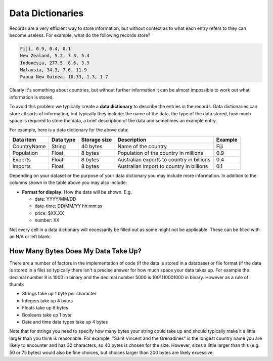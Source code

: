 Data Dictionaries
=================

Records are a very efficient way to store information, but without context as
to what each entry refers to they can become useless. For example, what do the
following records store?

.. code-block:: text

    Fiji, 0.9, 0.4, 0.1
    New Zealand, 5.2, 7.3, 5.4
    Indonesia, 277.5, 8.6, 3.9
    Malaysia, 34.3, 7.6, 11.9
    Papua New Guinea, 10.33, 1.3, 1.7

Clearly it's something about countries, but without further information it can
be almost impossible to work out what information is stored.

To avoid this problem we typically create a **data dictionary** to describe the
entries in the records. Data dictionaries can store all sorts of information,
but typically they include: the name of the data, the type of the data stored,
how much space is required to store the data, a brief description of the data
and sometimes an example entry.

For example, here is a data dictionary for the above data:

.. list-table::
    :header-rows: 1

    - - Data item
      - Data type
      - Storage size
      - Description
      - Example
    - - CountryName
      - String
      - 40 bytes
      - Name of the country
      - Fiji
    - - Population
      - Float
      - 8 bytes
      - Population of the country in millions
      - 0.9
    - - Exports
      - Float
      - 8 bytes
      - Australian exports to country in billions
      - 0.4
    - - Imports
      - Float
      - 8 bytes
      - Australian import to country in billions
      - 0.1

Depending on your dataset or the purpose of your data dictionary you may
include more information. In addition to the columns shown in the table above
you may also include:

- **Format for display:** How the data will be shown. E.g.

  - date: YYYY/MM/DD
  - date-time: DD/MM/YY hh:mm:ss
  - price: $XX.XX
  - number: XX

Not every cell in a data dictionary will necessarily be filled out as some
might not be applicable. These can be filled with an N/A or left blank.

How Many Bytes Does My Data Take Up?
------------------------------------

There are a number of factors in the implementation of code (if the data is
stored in a database) or file format (if the data is stored in a file) so
typically there isn't a precise answer for how much space your data takes up.
For example the decimal number 8 is 1000 in binary and the decimal number 5000
is 1001110001000 in binary. However as a rule of thumb:

- Strings take up 1 byte per character
- Integers take up 4 bytes
- Floats take up 8 bytes
- Booleans take up 1 byte
- Date and time data types take up 4 bytes

Note that for strings you need to specify how many bytes your string could take
up and should typically make it a little larger than you think is reasonable.
For example, "Saint Vincent and the Grenadines" is the longest country name you
are likely to encounter and has 32 characters, so 40 bytes is chosen for the
size. However, sizes a little larger than this (e.g. 50 or 75 bytes) would also
be fine choices, but choices larger than 200 bytes are likely excessive.

.. dropdown:: Question 1
    :open:
    :color: info
    :icon: question

    What data type should be used to store a surname?

    A. String

    B. Integers

    C. Float

    D. Boolean

    .. dropdown:: Solution
        :class-title: sd-font-weight-bold
        :color: dark

        **A.**

        Names should be stored as strings so you can store characters.

.. dropdown:: Question 2
    :open:
    :color: info
    :icon: question

    What data type should be used to store the number of plants in a garden?

    A. String

    B. Integers

    C. Float

    D. Boolean

    .. dropdown:: :material-regular:`lock;1.5em` Solution
        :class-title: sd-font-weight-bold
        :color: dark

        *Solution is locked*

.. dropdown:: Question 3
    :open:
    :color: info
    :icon: question

    What data type should be used to store whether a student has taken an exam?

    A. String

    B. Integers

    C. Float

    D. Boolean

    .. dropdown:: :material-regular:`lock;1.5em` Solution
        :class-title: sd-font-weight-bold
        :color: dark

        *Solution is locked*

.. dropdown:: Question 4
    :open:
    :color: info
    :icon: question

    Order the following variables from smallest to large in terms of the amount of memory required to store them. The variable requiring the least bytes should be at the top and the variable with the most bytes should be at the bottom.

    * A boolean which identifies whether an item has already been paid for or not.

    * A string containing the blurb of a book.

    * A float containing a person's weight in kilograms.

    * An integer which tells you the number of lollipops left in a jar.

    .. dropdown:: :material-regular:`lock;1.5em` Solution
        :class-title: sd-font-weight-bold
        :color: dark

        *Solution is locked*
